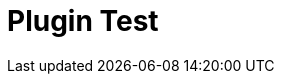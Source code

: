 :slug: plugins/
:description: The main objective of this page is to be a test of third party plugins, to check how it renders in the current site, what functionalities may be feasible to include in future features and prevent the visible sites to include buggy or non compatible plugins.
:keywords: Fluid Attacks, Plugins, Third Party, Libraries, Features, Test
:template: plugins

= Plugin Test
